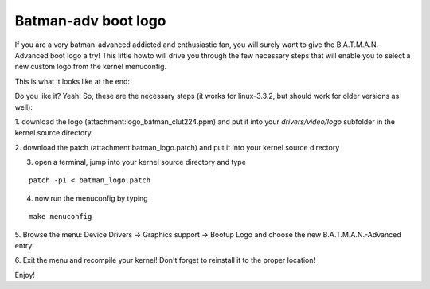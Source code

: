 Batman-adv boot logo
====================

If you are a very batman-advanced addicted and enthusiastic fan, you
will surely want to give the B.A.T.M.A.N.-Advanced boot logo a try! This
little howto will drive you through the few necessary steps that will
enable you to select a new custom logo from the kernel menuconfig.

This is what it looks like at the end:

|image0|

Do you like it? Yeah! So, these are the necessary steps (it works for
linux-3.3.2, but should work for older versions as well):

1. download the logo (attachment:logo\_batman\_clut224.ppm) and put it
into your *drivers/video/logo* subfolder in the kernel source directory

2. download the patch (attachment:batman\_logo.patch) and put it into
your kernel source directory

3. open a terminal, jump into your kernel source directory and type

::

    patch -p1 < batman_logo.patch

4. now run the menuconfig by typing

::

    make menuconfig

5. Browse the menu: Device Drivers -> Graphics support -> Bootup Logo
and choose the new B.A.T.M.A.N.-Advanced entry:

|image1|

6. Exit the menu and recompile your kernel! Don't forget to reinstall it
to the proper location!

Enjoy!

.. |image0| image:: batlogo_boot_screenshort_400px.jpg
.. |image1| image:: batman_logo_menu.png

